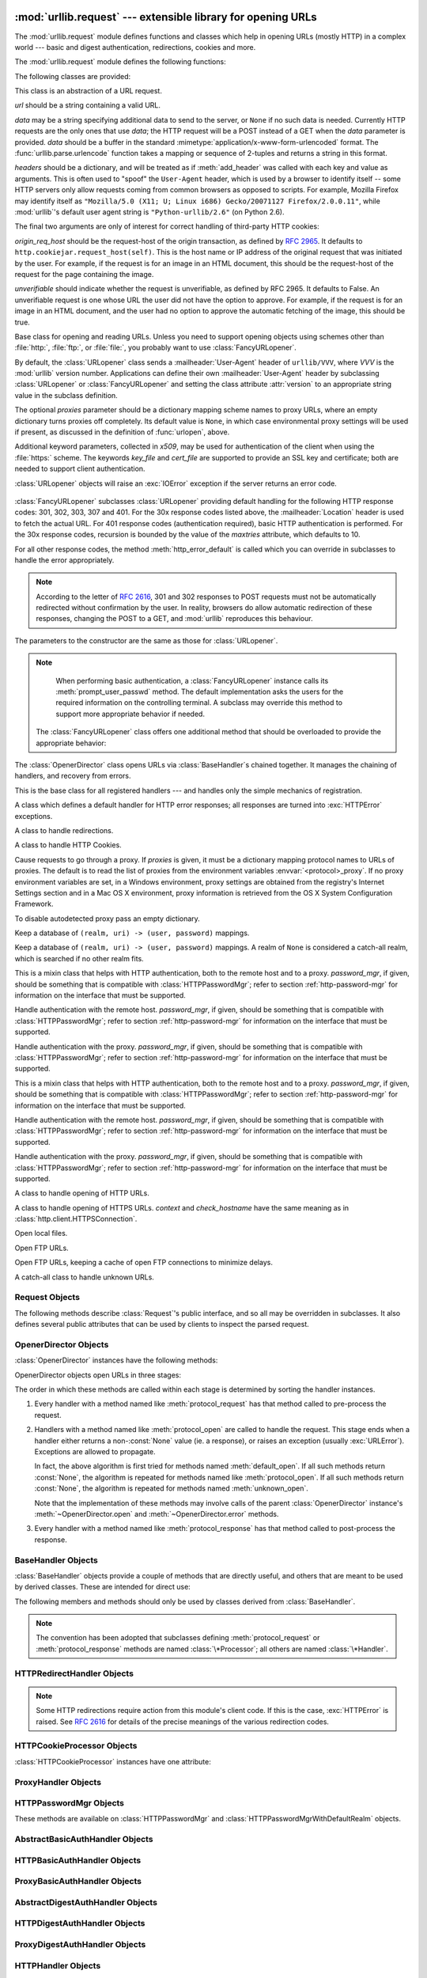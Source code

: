 :mod:`urllib.request` --- extensible library for opening URLs
=============================================================

.. module:: urllib.request
   :synopsis: Next generation URL opening library.
.. moduleauthor:: Jeremy Hylton <jeremy@alum.mit.edu>
.. sectionauthor:: Moshe Zadka <moshez@users.sourceforge.net>


The :mod:`urllib.request` module defines functions and classes which help in
opening URLs (mostly HTTP) in a complex world --- basic and digest
authentication, redirections, cookies and more.


The :mod:`urllib.request` module defines the following functions:


.. function:: urlopen(url, data=None[, timeout], *, cafile=None, capath=None)

   Open the URL *url*, which can be either a string or a
   :class:`Request` object.

   *data* may be a string specifying additional data to send to the
   server, or ``None`` if no such data is needed.  Currently HTTP
   requests are the only ones that use *data*; the HTTP request will
   be a POST instead of a GET when the *data* parameter is provided.
   *data* should be a buffer in the standard
   :mimetype:`application/x-www-form-urlencoded` format.  The
   :func:`urllib.parse.urlencode` function takes a mapping or sequence
   of 2-tuples and returns a string in this format. urllib.request module uses
   HTTP/1.1 and includes ``Connection:close`` header in its HTTP requests.

   The optional *timeout* parameter specifies a timeout in seconds for
   blocking operations like the connection attempt (if not specified,
   the global default timeout setting will be used).  This actually
   only works for HTTP, HTTPS and FTP connections.

   The optional *cafile* and *capath* parameters specify a set of trusted
   CA certificates for HTTPS requests.  *cafile* should point to a single
   file containing a bundle of CA certificates, whereas *capath* should
   point to a directory of hashed certificate files.  More information can
   be found in :meth:`ssl.SSLContext.load_verify_locations`.

   .. warning::
      If neither *cafile* nor *capath* is specified, an HTTPS request
      will not do any verification of the server's certificate.

   This function returns a file-like object with two additional methods from
   the :mod:`urllib.response` module

   * :meth:`geturl` --- return the URL of the resource retrieved,
     commonly used to determine if a redirect was followed

   * :meth:`info` --- return the meta-information of the page, such as headers,
     in the form of an :func:`email.message_from_string` instance (see
     `Quick Reference to HTTP Headers <http://www.cs.tut.fi/~jkorpela/http.html>`_)

   Raises :exc:`URLError` on errors.

   Note that ``None`` may be returned if no handler handles the request (though
   the default installed global :class:`OpenerDirector` uses
   :class:`UnknownHandler` to ensure this never happens).

   In addition, default installed :class:`ProxyHandler` makes sure the requests
   are handled through the proxy when they are set.

   The legacy ``urllib.urlopen`` function from Python 2.6 and earlier has been
   discontinued; :func:`urlopen` corresponds to the old ``urllib2.urlopen``.
   Proxy handling, which was done by passing a dictionary parameter to
   ``urllib.urlopen``, can be obtained by using :class:`ProxyHandler` objects.

   .. versionchanged:: 3.2
      *cafile* and *capath* were added.

.. function:: install_opener(opener)

   Install an :class:`OpenerDirector` instance as the default global opener.
   Installing an opener is only necessary if you want urlopen to use that opener;
   otherwise, simply call :meth:`OpenerDirector.open` instead of :func:`urlopen`.
   The code does not check for a real :class:`OpenerDirector`, and any class with
   the appropriate interface will work.


.. function:: build_opener([handler, ...])

   Return an :class:`OpenerDirector` instance, which chains the handlers in the
   order given. *handler*\s can be either instances of :class:`BaseHandler`, or
   subclasses of :class:`BaseHandler` (in which case it must be possible to call
   the constructor without any parameters).  Instances of the following classes
   will be in front of the *handler*\s, unless the *handler*\s contain them,
   instances of them or subclasses of them: :class:`ProxyHandler`,
   :class:`UnknownHandler`, :class:`HTTPHandler`, :class:`HTTPDefaultErrorHandler`,
   :class:`HTTPRedirectHandler`, :class:`FTPHandler`, :class:`FileHandler`,
   :class:`HTTPErrorProcessor`.

   If the Python installation has SSL support (i.e., if the :mod:`ssl` module
   can be imported), :class:`HTTPSHandler` will also be added.

   A :class:`BaseHandler` subclass may also change its :attr:`handler_order`
   member variable to modify its position in the handlers list.


.. function:: urlretrieve(url, filename=None, reporthook=None, data=None)

   Copy a network object denoted by a URL to a local file, if necessary. If the URL
   points to a local file, or a valid cached copy of the object exists, the object
   is not copied.  Return a tuple ``(filename, headers)`` where *filename* is the
   local file name under which the object can be found, and *headers* is whatever
   the :meth:`info` method of the object returned by :func:`urlopen` returned (for
   a remote object, possibly cached). Exceptions are the same as for
   :func:`urlopen`.

   The second argument, if present, specifies the file location to copy to (if
   absent, the location will be a tempfile with a generated name). The third
   argument, if present, is a hook function that will be called once on
   establishment of the network connection and once after each block read
   thereafter.  The hook will be passed three arguments; a count of blocks
   transferred so far, a block size in bytes, and the total size of the file.  The
   third argument may be ``-1`` on older FTP servers which do not return a file
   size in response to a retrieval request.

   If the *url* uses the :file:`http:` scheme identifier, the optional *data*
   argument may be given to specify a ``POST`` request (normally the request type
   is ``GET``).  The *data* argument must in standard
   :mimetype:`application/x-www-form-urlencoded` format; see the :func:`urlencode`
   function below.

   :func:`urlretrieve` will raise :exc:`ContentTooShortError` when it detects that
   the amount of data available  was less than the expected amount (which is the
   size reported by a  *Content-Length* header). This can occur, for example, when
   the  download is interrupted.

   The *Content-Length* is treated as a lower bound: if there's more data  to read,
   urlretrieve reads more data, but if less data is available,  it raises the
   exception.

   You can still retrieve the downloaded data in this case, it is stored  in the
   :attr:`content` attribute of the exception instance.

   If no *Content-Length* header was supplied, urlretrieve can not check the size
   of the data it has downloaded, and just returns it.  In this case you just have
   to assume that the download was successful.

.. function:: urlcleanup()

   Clear the cache that may have been built up by previous calls to
   :func:`urlretrieve`.

.. function:: pathname2url(path)

   Convert the pathname *path* from the local syntax for a path to the form used in
   the path component of a URL.  This does not produce a complete URL.  The return
   value will already be quoted using the :func:`quote` function.


.. function:: url2pathname(path)

   Convert the path component *path* from a percent-encoded URL to the local syntax for a
   path.  This does not accept a complete URL.  This function uses :func:`unquote`
   to decode *path*.

.. function:: getproxies()

   This helper function returns a dictionary of scheme to proxy server URL
   mappings. It scans the environment for variables named ``<scheme>_proxy``
   for all operating systems first, and when it cannot find it, looks for proxy
   information from Mac OSX System Configuration for Mac OS X and Windows
   Systems Registry for Windows.


The following classes are provided:

.. class:: Request(url, data=None, headers={}, origin_req_host=None, unverifiable=False)

   This class is an abstraction of a URL request.

   *url* should be a string containing a valid URL.

   *data* may be a string specifying additional data to send to the
   server, or ``None`` if no such data is needed.  Currently HTTP
   requests are the only ones that use *data*; the HTTP request will
   be a POST instead of a GET when the *data* parameter is provided.
   *data* should be a buffer in the standard
   :mimetype:`application/x-www-form-urlencoded` format.  The
   :func:`urllib.parse.urlencode` function takes a mapping or sequence
   of 2-tuples and returns a string in this format.

   *headers* should be a dictionary, and will be treated as if
   :meth:`add_header` was called with each key and value as arguments.
   This is often used to "spoof" the ``User-Agent`` header, which is
   used by a browser to identify itself -- some HTTP servers only
   allow requests coming from common browsers as opposed to scripts.
   For example, Mozilla Firefox may identify itself as ``"Mozilla/5.0
   (X11; U; Linux i686) Gecko/20071127 Firefox/2.0.0.11"``, while
   :mod:`urllib`'s default user agent string is
   ``"Python-urllib/2.6"`` (on Python 2.6).

   The final two arguments are only of interest for correct handling
   of third-party HTTP cookies:

   *origin_req_host* should be the request-host of the origin
   transaction, as defined by :rfc:`2965`.  It defaults to
   ``http.cookiejar.request_host(self)``.  This is the host name or IP
   address of the original request that was initiated by the user.
   For example, if the request is for an image in an HTML document,
   this should be the request-host of the request for the page
   containing the image.

   *unverifiable* should indicate whether the request is unverifiable,
   as defined by RFC 2965.  It defaults to False.  An unverifiable
   request is one whose URL the user did not have the option to
   approve.  For example, if the request is for an image in an HTML
   document, and the user had no option to approve the automatic
   fetching of the image, this should be true.


.. class:: URLopener(proxies=None, **x509)

   Base class for opening and reading URLs.  Unless you need to support opening
   objects using schemes other than :file:`http:`, :file:`ftp:`, or :file:`file:`,
   you probably want to use :class:`FancyURLopener`.

   By default, the :class:`URLopener` class sends a :mailheader:`User-Agent` header
   of ``urllib/VVV``, where *VVV* is the :mod:`urllib` version number.
   Applications can define their own :mailheader:`User-Agent` header by subclassing
   :class:`URLopener` or :class:`FancyURLopener` and setting the class attribute
   :attr:`version` to an appropriate string value in the subclass definition.

   The optional *proxies* parameter should be a dictionary mapping scheme names to
   proxy URLs, where an empty dictionary turns proxies off completely.  Its default
   value is ``None``, in which case environmental proxy settings will be used if
   present, as discussed in the definition of :func:`urlopen`, above.

   Additional keyword parameters, collected in *x509*, may be used for
   authentication of the client when using the :file:`https:` scheme.  The keywords
   *key_file* and *cert_file* are supported to provide an  SSL key and certificate;
   both are needed to support client authentication.

   :class:`URLopener` objects will raise an :exc:`IOError` exception if the server
   returns an error code.

    .. method:: open(fullurl, data=None)

       Open *fullurl* using the appropriate protocol.  This method sets up cache and
       proxy information, then calls the appropriate open method with its input
       arguments.  If the scheme is not recognized, :meth:`open_unknown` is called.
       The *data* argument has the same meaning as the *data* argument of
       :func:`urlopen`.


    .. method:: open_unknown(fullurl, data=None)

       Overridable interface to open unknown URL types.


    .. method:: retrieve(url, filename=None, reporthook=None, data=None)

       Retrieves the contents of *url* and places it in *filename*.  The return value
       is a tuple consisting of a local filename and either a
       :class:`email.message.Message` object containing the response headers (for remote
       URLs) or ``None`` (for local URLs).  The caller must then open and read the
       contents of *filename*.  If *filename* is not given and the URL refers to a
       local file, the input filename is returned.  If the URL is non-local and
       *filename* is not given, the filename is the output of :func:`tempfile.mktemp`
       with a suffix that matches the suffix of the last path component of the input
       URL.  If *reporthook* is given, it must be a function accepting three numeric
       parameters.  It will be called after each chunk of data is read from the
       network.  *reporthook* is ignored for local URLs.

       If the *url* uses the :file:`http:` scheme identifier, the optional *data*
       argument may be given to specify a ``POST`` request (normally the request type
       is ``GET``).  The *data* argument must in standard
       :mimetype:`application/x-www-form-urlencoded` format; see the :func:`urlencode`
       function below.


    .. attribute:: version

       Variable that specifies the user agent of the opener object.  To get
       :mod:`urllib` to tell servers that it is a particular user agent, set this in a
       subclass as a class variable or in the constructor before calling the base
       constructor.


.. class:: FancyURLopener(...)

   :class:`FancyURLopener` subclasses :class:`URLopener` providing default handling
   for the following HTTP response codes: 301, 302, 303, 307 and 401.  For the 30x
   response codes listed above, the :mailheader:`Location` header is used to fetch
   the actual URL.  For 401 response codes (authentication required), basic HTTP
   authentication is performed.  For the 30x response codes, recursion is bounded
   by the value of the *maxtries* attribute, which defaults to 10.

   For all other response codes, the method :meth:`http_error_default` is called
   which you can override in subclasses to handle the error appropriately.

   .. note::

      According to the letter of :rfc:`2616`, 301 and 302 responses to POST requests
      must not be automatically redirected without confirmation by the user.  In
      reality, browsers do allow automatic redirection of these responses, changing
      the POST to a GET, and :mod:`urllib` reproduces this behaviour.

   The parameters to the constructor are the same as those for :class:`URLopener`.

   .. note::

      When performing basic authentication, a :class:`FancyURLopener` instance calls
      its :meth:`prompt_user_passwd` method.  The default implementation asks the
      users for the required information on the controlling terminal.  A subclass may
      override this method to support more appropriate behavior if needed.

    The :class:`FancyURLopener` class offers one additional method that should be
    overloaded to provide the appropriate behavior:

    .. method:: prompt_user_passwd(host, realm)

       Return information needed to authenticate the user at the given host in the
       specified security realm.  The return value should be a tuple, ``(user,
       password)``, which can be used for basic authentication.

       The implementation prompts for this information on the terminal; an application
       should override this method to use an appropriate interaction model in the local
       environment.

.. class:: OpenerDirector()

   The :class:`OpenerDirector` class opens URLs via :class:`BaseHandler`\ s chained
   together. It manages the chaining of handlers, and recovery from errors.


.. class:: BaseHandler()

   This is the base class for all registered handlers --- and handles only the
   simple mechanics of registration.


.. class:: HTTPDefaultErrorHandler()

   A class which defines a default handler for HTTP error responses; all responses
   are turned into :exc:`HTTPError` exceptions.


.. class:: HTTPRedirectHandler()

   A class to handle redirections.


.. class:: HTTPCookieProcessor(cookiejar=None)

   A class to handle HTTP Cookies.


.. class:: ProxyHandler(proxies=None)

   Cause requests to go through a proxy. If *proxies* is given, it must be a
   dictionary mapping protocol names to URLs of proxies. The default is to read the
   list of proxies from the environment variables :envvar:`<protocol>_proxy`.
   If no proxy environment variables are set, in a Windows environment, proxy
   settings are obtained from the registry's Internet Settings section and in a
   Mac OS X environment, proxy information is retrieved from the OS X System
   Configuration Framework.

   To disable autodetected proxy pass an empty dictionary.


.. class:: HTTPPasswordMgr()

   Keep a database of  ``(realm, uri) -> (user, password)`` mappings.


.. class:: HTTPPasswordMgrWithDefaultRealm()

   Keep a database of  ``(realm, uri) -> (user, password)`` mappings. A realm of
   ``None`` is considered a catch-all realm, which is searched if no other realm
   fits.


.. class:: AbstractBasicAuthHandler(password_mgr=None)

   This is a mixin class that helps with HTTP authentication, both to the remote
   host and to a proxy. *password_mgr*, if given, should be something that is
   compatible with :class:`HTTPPasswordMgr`; refer to section
   :ref:`http-password-mgr` for information on the interface that must be
   supported.


.. class:: HTTPBasicAuthHandler(password_mgr=None)

   Handle authentication with the remote host. *password_mgr*, if given, should be
   something that is compatible with :class:`HTTPPasswordMgr`; refer to section
   :ref:`http-password-mgr` for information on the interface that must be
   supported.


.. class:: ProxyBasicAuthHandler(password_mgr=None)

   Handle authentication with the proxy. *password_mgr*, if given, should be
   something that is compatible with :class:`HTTPPasswordMgr`; refer to section
   :ref:`http-password-mgr` for information on the interface that must be
   supported.


.. class:: AbstractDigestAuthHandler(password_mgr=None)

   This is a mixin class that helps with HTTP authentication, both to the remote
   host and to a proxy. *password_mgr*, if given, should be something that is
   compatible with :class:`HTTPPasswordMgr`; refer to section
   :ref:`http-password-mgr` for information on the interface that must be
   supported.


.. class:: HTTPDigestAuthHandler(password_mgr=None)

   Handle authentication with the remote host. *password_mgr*, if given, should be
   something that is compatible with :class:`HTTPPasswordMgr`; refer to section
   :ref:`http-password-mgr` for information on the interface that must be
   supported.


.. class:: ProxyDigestAuthHandler(password_mgr=None)

   Handle authentication with the proxy. *password_mgr*, if given, should be
   something that is compatible with :class:`HTTPPasswordMgr`; refer to section
   :ref:`http-password-mgr` for information on the interface that must be
   supported.


.. class:: HTTPHandler()

   A class to handle opening of HTTP URLs.


.. class:: HTTPSHandler(debuglevel=0, context=None, check_hostname=None)

   A class to handle opening of HTTPS URLs.  *context* and *check_hostname*
   have the same meaning as in :class:`http.client.HTTPSConnection`.

   .. versionchanged:: 3.2
      *context* and *check_hostname* were added.


.. class:: FileHandler()

   Open local files.


.. class:: FTPHandler()

   Open FTP URLs.


.. class:: CacheFTPHandler()

   Open FTP URLs, keeping a cache of open FTP connections to minimize delays.


.. class:: UnknownHandler()

   A catch-all class to handle unknown URLs.


.. _request-objects:

Request Objects
---------------

The following methods describe :class:`Request`'s public interface,
and so all may be overridden in subclasses.  It also defines several
public attributes that can be used by clients to inspect the parsed
request.

.. attribute:: Request.full_url

   The original URL passed to the constructor.

.. attribute:: Request.type

   The URI scheme.

.. attribute:: Request.host

   The URI authority, typically a host, but may also contain a port
   separated by a colon.

.. attribute:: Request.origin_req_host

   The original host for the request, without port.

.. attribute:: Request.selector

   The URI path.  If the :class:`Request` uses a proxy, then selector
   will be the full url that is passed to the proxy.

.. attribute:: Request.data

   The entity body for the request, or None if not specified.

.. attribute:: Request.unverifiable

   boolean, indicates whether the request is unverifiable as defined
   by RFC 2965.

.. method:: Request.add_data(data)

   Set the :class:`Request` data to *data*.  This is ignored by all handlers except
   HTTP handlers --- and there it should be a byte string, and will change the
   request to be ``POST`` rather than ``GET``.


.. method:: Request.get_method()

   Return a string indicating the HTTP request method.  This is only meaningful for
   HTTP requests, and currently always returns ``'GET'`` or ``'POST'``.


.. method:: Request.has_data()

   Return whether the instance has a non-\ ``None`` data.


.. method:: Request.get_data()

   Return the instance's data.


.. method:: Request.add_header(key, val)

   Add another header to the request.  Headers are currently ignored by all
   handlers except HTTP handlers, where they are added to the list of headers sent
   to the server.  Note that there cannot be more than one header with the same
   name, and later calls will overwrite previous calls in case the *key* collides.
   Currently, this is no loss of HTTP functionality, since all headers which have
   meaning when used more than once have a (header-specific) way of gaining the
   same functionality using only one header.


.. method:: Request.add_unredirected_header(key, header)

   Add a header that will not be added to a redirected request.


.. method:: Request.has_header(header)

   Return whether the instance has the named header (checks both regular and
   unredirected).


.. method:: Request.get_full_url()

   Return the URL given in the constructor.


.. method:: Request.get_type()

   Return the type of the URL --- also known as the scheme.


.. method:: Request.get_host()

   Return the host to which a connection will be made.


.. method:: Request.get_selector()

   Return the selector --- the part of the URL that is sent to the server.


.. method:: Request.set_proxy(host, type)

   Prepare the request by connecting to a proxy server. The *host* and *type* will
   replace those of the instance, and the instance's selector will be the original
   URL given in the constructor.


.. method:: Request.get_origin_req_host()

   Return the request-host of the origin transaction, as defined by :rfc:`2965`.
   See the documentation for the :class:`Request` constructor.


.. method:: Request.is_unverifiable()

   Return whether the request is unverifiable, as defined by RFC 2965. See the
   documentation for the :class:`Request` constructor.


.. _opener-director-objects:

OpenerDirector Objects
----------------------

:class:`OpenerDirector` instances have the following methods:


.. method:: OpenerDirector.add_handler(handler)

   *handler* should be an instance of :class:`BaseHandler`.  The following methods
   are searched, and added to the possible chains (note that HTTP errors are a
   special case).

   * :meth:`protocol_open` --- signal that the handler knows how to open *protocol*
     URLs.

   * :meth:`http_error_type` --- signal that the handler knows how to handle HTTP
     errors with HTTP error code *type*.

   * :meth:`protocol_error` --- signal that the handler knows how to handle errors
     from (non-\ ``http``) *protocol*.

   * :meth:`protocol_request` --- signal that the handler knows how to pre-process
     *protocol* requests.

   * :meth:`protocol_response` --- signal that the handler knows how to
     post-process *protocol* responses.


.. method:: OpenerDirector.open(url, data=None[, timeout])

   Open the given *url* (which can be a request object or a string), optionally
   passing the given *data*. Arguments, return values and exceptions raised are
   the same as those of :func:`urlopen` (which simply calls the :meth:`open`
   method on the currently installed global :class:`OpenerDirector`).  The
   optional *timeout* parameter specifies a timeout in seconds for blocking
   operations like the connection attempt (if not specified, the global default
   timeout setting will be used). The timeout feature actually works only for
   HTTP, HTTPS and FTP connections).


.. method:: OpenerDirector.error(proto, *args)

   Handle an error of the given protocol.  This will call the registered error
   handlers for the given protocol with the given arguments (which are protocol
   specific).  The HTTP protocol is a special case which uses the HTTP response
   code to determine the specific error handler; refer to the :meth:`http_error_\*`
   methods of the handler classes.

   Return values and exceptions raised are the same as those of :func:`urlopen`.

OpenerDirector objects open URLs in three stages:

The order in which these methods are called within each stage is determined by
sorting the handler instances.

#. Every handler with a method named like :meth:`protocol_request` has that
   method called to pre-process the request.

#. Handlers with a method named like :meth:`protocol_open` are called to handle
   the request. This stage ends when a handler either returns a non-\ :const:`None`
   value (ie. a response), or raises an exception (usually :exc:`URLError`).
   Exceptions are allowed to propagate.

   In fact, the above algorithm is first tried for methods named
   :meth:`default_open`.  If all such methods return :const:`None`, the algorithm
   is repeated for methods named like :meth:`protocol_open`.  If all such methods
   return :const:`None`, the algorithm is repeated for methods named
   :meth:`unknown_open`.

   Note that the implementation of these methods may involve calls of the parent
   :class:`OpenerDirector` instance's :meth:`~OpenerDirector.open` and
   :meth:`~OpenerDirector.error` methods.

#. Every handler with a method named like :meth:`protocol_response` has that
   method called to post-process the response.


.. _base-handler-objects:

BaseHandler Objects
-------------------

:class:`BaseHandler` objects provide a couple of methods that are directly
useful, and others that are meant to be used by derived classes.  These are
intended for direct use:


.. method:: BaseHandler.add_parent(director)

   Add a director as parent.


.. method:: BaseHandler.close()

   Remove any parents.

The following members and methods should only be used by classes derived from
:class:`BaseHandler`.

.. note::

   The convention has been adopted that subclasses defining
   :meth:`protocol_request` or :meth:`protocol_response` methods are named
   :class:`\*Processor`; all others are named :class:`\*Handler`.


.. attribute:: BaseHandler.parent

   A valid :class:`OpenerDirector`, which can be used to open using a different
   protocol, or handle errors.


.. method:: BaseHandler.default_open(req)

   This method is *not* defined in :class:`BaseHandler`, but subclasses should
   define it if they want to catch all URLs.

   This method, if implemented, will be called by the parent
   :class:`OpenerDirector`.  It should return a file-like object as described in
   the return value of the :meth:`open` of :class:`OpenerDirector`, or ``None``.
   It should raise :exc:`URLError`, unless a truly exceptional thing happens (for
   example, :exc:`MemoryError` should not be mapped to :exc:`URLError`).

   This method will be called before any protocol-specific open method.


.. method:: BaseHandler.protocol_open(req)
   :noindex:

   This method is *not* defined in :class:`BaseHandler`, but subclasses should
   define it if they want to handle URLs with the given protocol.

   This method, if defined, will be called by the parent :class:`OpenerDirector`.
   Return values should be the same as for  :meth:`default_open`.


.. method:: BaseHandler.unknown_open(req)

   This method is *not* defined in :class:`BaseHandler`, but subclasses should
   define it if they want to catch all URLs with no specific registered handler to
   open it.

   This method, if implemented, will be called by the :attr:`parent`
   :class:`OpenerDirector`.  Return values should be the same as for
   :meth:`default_open`.


.. method:: BaseHandler.http_error_default(req, fp, code, msg, hdrs)

   This method is *not* defined in :class:`BaseHandler`, but subclasses should
   override it if they intend to provide a catch-all for otherwise unhandled HTTP
   errors.  It will be called automatically by the  :class:`OpenerDirector` getting
   the error, and should not normally be called in other circumstances.

   *req* will be a :class:`Request` object, *fp* will be a file-like object with
   the HTTP error body, *code* will be the three-digit code of the error, *msg*
   will be the user-visible explanation of the code and *hdrs* will be a mapping
   object with the headers of the error.

   Return values and exceptions raised should be the same as those of
   :func:`urlopen`.


.. method:: BaseHandler.http_error_nnn(req, fp, code, msg, hdrs)

   *nnn* should be a three-digit HTTP error code.  This method is also not defined
   in :class:`BaseHandler`, but will be called, if it exists, on an instance of a
   subclass, when an HTTP error with code *nnn* occurs.

   Subclasses should override this method to handle specific HTTP errors.

   Arguments, return values and exceptions raised should be the same as for
   :meth:`http_error_default`.


.. method:: BaseHandler.protocol_request(req)
   :noindex:

   This method is *not* defined in :class:`BaseHandler`, but subclasses should
   define it if they want to pre-process requests of the given protocol.

   This method, if defined, will be called by the parent :class:`OpenerDirector`.
   *req* will be a :class:`Request` object. The return value should be a
   :class:`Request` object.


.. method:: BaseHandler.protocol_response(req, response)
   :noindex:

   This method is *not* defined in :class:`BaseHandler`, but subclasses should
   define it if they want to post-process responses of the given protocol.

   This method, if defined, will be called by the parent :class:`OpenerDirector`.
   *req* will be a :class:`Request` object. *response* will be an object
   implementing the same interface as the return value of :func:`urlopen`.  The
   return value should implement the same interface as the return value of
   :func:`urlopen`.


.. _http-redirect-handler:

HTTPRedirectHandler Objects
---------------------------

.. note::

   Some HTTP redirections require action from this module's client code.  If this
   is the case, :exc:`HTTPError` is raised.  See :rfc:`2616` for details of the
   precise meanings of the various redirection codes.


.. method:: HTTPRedirectHandler.redirect_request(req, fp, code, msg, hdrs, newurl)

   Return a :class:`Request` or ``None`` in response to a redirect. This is called
   by the default implementations of the :meth:`http_error_30\*` methods when a
   redirection is received from the server.  If a redirection should take place,
   return a new :class:`Request` to allow :meth:`http_error_30\*` to perform the
   redirect to *newurl*.  Otherwise, raise :exc:`HTTPError` if no other handler
   should try to handle this URL, or return ``None`` if you can't but another
   handler might.

   .. note::

      The default implementation of this method does not strictly follow :rfc:`2616`,
      which says that 301 and 302 responses to ``POST`` requests must not be
      automatically redirected without confirmation by the user.  In reality, browsers
      do allow automatic redirection of these responses, changing the POST to a
      ``GET``, and the default implementation reproduces this behavior.


.. method:: HTTPRedirectHandler.http_error_301(req, fp, code, msg, hdrs)

   Redirect to the ``Location:`` or ``URI:`` URL.  This method is called by the
   parent :class:`OpenerDirector` when getting an HTTP 'moved permanently' response.


.. method:: HTTPRedirectHandler.http_error_302(req, fp, code, msg, hdrs)

   The same as :meth:`http_error_301`, but called for the 'found' response.


.. method:: HTTPRedirectHandler.http_error_303(req, fp, code, msg, hdrs)

   The same as :meth:`http_error_301`, but called for the 'see other' response.


.. method:: HTTPRedirectHandler.http_error_307(req, fp, code, msg, hdrs)

   The same as :meth:`http_error_301`, but called for the 'temporary redirect'
   response.


.. _http-cookie-processor:

HTTPCookieProcessor Objects
---------------------------

:class:`HTTPCookieProcessor` instances have one attribute:

.. attribute:: HTTPCookieProcessor.cookiejar

   The :class:`http.cookiejar.CookieJar` in which cookies are stored.


.. _proxy-handler:

ProxyHandler Objects
--------------------


.. method:: ProxyHandler.protocol_open(request)
   :noindex:

   The :class:`ProxyHandler` will have a method :meth:`protocol_open` for every
   *protocol* which has a proxy in the *proxies* dictionary given in the
   constructor.  The method will modify requests to go through the proxy, by
   calling ``request.set_proxy()``, and call the next handler in the chain to
   actually execute the protocol.


.. _http-password-mgr:

HTTPPasswordMgr Objects
-----------------------

These methods are available on :class:`HTTPPasswordMgr` and
:class:`HTTPPasswordMgrWithDefaultRealm` objects.


.. method:: HTTPPasswordMgr.add_password(realm, uri, user, passwd)

   *uri* can be either a single URI, or a sequence of URIs. *realm*, *user* and
   *passwd* must be strings. This causes ``(user, passwd)`` to be used as
   authentication tokens when authentication for *realm* and a super-URI of any of
   the given URIs is given.


.. method:: HTTPPasswordMgr.find_user_password(realm, authuri)

   Get user/password for given realm and URI, if any.  This method will return
   ``(None, None)`` if there is no matching user/password.

   For :class:`HTTPPasswordMgrWithDefaultRealm` objects, the realm ``None`` will be
   searched if the given *realm* has no matching user/password.


.. _abstract-basic-auth-handler:

AbstractBasicAuthHandler Objects
--------------------------------


.. method:: AbstractBasicAuthHandler.http_error_auth_reqed(authreq, host, req, headers)

   Handle an authentication request by getting a user/password pair, and re-trying
   the request.  *authreq* should be the name of the header where the information
   about the realm is included in the request, *host* specifies the URL and path to
   authenticate for, *req* should be the (failed) :class:`Request` object, and
   *headers* should be the error headers.

   *host* is either an authority (e.g. ``"python.org"``) or a URL containing an
   authority component (e.g. ``"http://python.org/"``). In either case, the
   authority must not contain a userinfo component (so, ``"python.org"`` and
   ``"python.org:80"`` are fine, ``"joe:password@python.org"`` is not).


.. _http-basic-auth-handler:

HTTPBasicAuthHandler Objects
----------------------------


.. method:: HTTPBasicAuthHandler.http_error_401(req, fp, code,  msg, hdrs)

   Retry the request with authentication information, if available.


.. _proxy-basic-auth-handler:

ProxyBasicAuthHandler Objects
-----------------------------


.. method:: ProxyBasicAuthHandler.http_error_407(req, fp, code,  msg, hdrs)

   Retry the request with authentication information, if available.


.. _abstract-digest-auth-handler:

AbstractDigestAuthHandler Objects
---------------------------------


.. method:: AbstractDigestAuthHandler.http_error_auth_reqed(authreq, host, req, headers)

   *authreq* should be the name of the header where the information about the realm
   is included in the request, *host* should be the host to authenticate to, *req*
   should be the (failed) :class:`Request` object, and *headers* should be the
   error headers.


.. _http-digest-auth-handler:

HTTPDigestAuthHandler Objects
-----------------------------


.. method:: HTTPDigestAuthHandler.http_error_401(req, fp, code,  msg, hdrs)

   Retry the request with authentication information, if available.


.. _proxy-digest-auth-handler:

ProxyDigestAuthHandler Objects
------------------------------


.. method:: ProxyDigestAuthHandler.http_error_407(req, fp, code,  msg, hdrs)

   Retry the request with authentication information, if available.


.. _http-handler-objects:

HTTPHandler Objects
-------------------


.. method:: HTTPHandler.http_open(req)

   Send an HTTP request, which can be either GET or POST, depending on
   ``req.has_data()``.


.. _https-handler-objects:

HTTPSHandler Objects
--------------------


.. method:: HTTPSHandler.https_open(req)

   Send an HTTPS request, which can be either GET or POST, depending on
   ``req.has_data()``.


.. _file-handler-objects:

FileHandler Objects
-------------------


.. method:: FileHandler.file_open(req)

   Open the file locally, if there is no host name, or the host name is
   ``'localhost'``.

   This method is applicable only for local hostnames. When a remote hostname
   is given, an :exc:`URLError` is raised.

.. versionchanged:: 3.2


.. _ftp-handler-objects:

FTPHandler Objects
------------------


.. method:: FTPHandler.ftp_open(req)

   Open the FTP file indicated by *req*. The login is always done with empty
   username and password.


.. _cacheftp-handler-objects:

CacheFTPHandler Objects
-----------------------

:class:`CacheFTPHandler` objects are :class:`FTPHandler` objects with the
following additional methods:


.. method:: CacheFTPHandler.setTimeout(t)

   Set timeout of connections to *t* seconds.


.. method:: CacheFTPHandler.setMaxConns(m)

   Set maximum number of cached connections to *m*.


.. _unknown-handler-objects:

UnknownHandler Objects
----------------------


.. method:: UnknownHandler.unknown_open()

   Raise a :exc:`URLError` exception.


.. _http-error-processor-objects:

HTTPErrorProcessor Objects
--------------------------

.. method:: HTTPErrorProcessor.unknown_open()

   Process HTTP error responses.

   For 200 error codes, the response object is returned immediately.

   For non-200 error codes, this simply passes the job on to the
   :meth:`protocol_error_code` handler methods, via :meth:`OpenerDirector.error`.
   Eventually, :class:`HTTPDefaultErrorHandler` will raise an
   :exc:`HTTPError` if no other handler handles the error.


.. _urllib-request-examples:

Examples
--------

This example gets the python.org main page and displays the first 300 bytes of
it. ::

   >>> import urllib.request
   >>> f = urllib.request.urlopen('http://www.python.org/')
   >>> print(f.read(300))
   b'<!DOCTYPE html PUBLIC "-//W3C//DTD XHTML 1.0 Transitional//EN"
   "http://www.w3.org/TR/xhtml1/DTD/xhtml1-transitional.dtd">\n\n\n<html
   xmlns="http://www.w3.org/1999/xhtml" xml:lang="en" lang="en">\n\n<head>\n
   <meta http-equiv="content-type" content="text/html; charset=utf-8" />\n
   <title>Python Programming '

Note that urlopen returns a bytes object.  This is because there is no way
for urlopen to automatically determine the encoding of the byte stream
it receives from the http server. In general, a program will decode
the returned bytes object to string once it determines or guesses
the appropriate encoding.

The following W3C document, http://www.w3.org/International/O-charset  , lists
the various ways in which a (X)HTML or a XML document could have specified its
encoding information.

As python.org website uses *utf-8* encoding as specified in it's meta tag, we
will use same for decoding the bytes object. ::

   >>> import urllib.request
   >>> f = urllib.request.urlopen('http://www.python.org/')
   >>> print(f.read(100).decode('utf-8'))
   <!DOCTYPE html PUBLIC "-//W3C//DTD XHTML 1.0 Transitional//EN"
   "http://www.w3.org/TR/xhtml1/DTD/xhtm


In the following example, we are sending a data-stream to the stdin of a CGI
and reading the data it returns to us. Note that this example will only work
when the Python installation supports SSL. ::

   >>> import urllib.request
   >>> req = urllib.request.Request(url='https://localhost/cgi-bin/test.cgi',
   ...                       data='This data is passed to stdin of the CGI')
   >>> f = urllib.request.urlopen(req)
   >>> print(f.read().decode('utf-8'))
   Got Data: "This data is passed to stdin of the CGI"

The code for the sample CGI used in the above example is::

   #!/usr/bin/env python
   import sys
   data = sys.stdin.read()
   print('Content-type: text-plain\n\nGot Data: "%s"' % data)

Use of Basic HTTP Authentication::

   import urllib.request
   # Create an OpenerDirector with support for Basic HTTP Authentication...
   auth_handler = urllib.request.HTTPBasicAuthHandler()
   auth_handler.add_password(realm='PDQ Application',
                             uri='https://mahler:8092/site-updates.py',
                             user='klem',
                             passwd='kadidd!ehopper')
   opener = urllib.request.build_opener(auth_handler)
   # ...and install it globally so it can be used with urlopen.
   urllib.request.install_opener(opener)
   urllib.request.urlopen('http://www.example.com/login.html')

:func:`build_opener` provides many handlers by default, including a
:class:`ProxyHandler`.  By default, :class:`ProxyHandler` uses the environment
variables named ``<scheme>_proxy``, where ``<scheme>`` is the URL scheme
involved.  For example, the :envvar:`http_proxy` environment variable is read to
obtain the HTTP proxy's URL.

This example replaces the default :class:`ProxyHandler` with one that uses
programmatically-supplied proxy URLs, and adds proxy authorization support with
:class:`ProxyBasicAuthHandler`. ::

   proxy_handler = urllib.request.ProxyHandler({'http': 'http://www.example.com:3128/'})
   proxy_auth_handler = urllib.request.ProxyBasicAuthHandler()
   proxy_auth_handler.add_password('realm', 'host', 'username', 'password')

   opener = urllib.request.build_opener(proxy_handler, proxy_auth_handler)
   # This time, rather than install the OpenerDirector, we use it directly:
   opener.open('http://www.example.com/login.html')

Adding HTTP headers:

Use the *headers* argument to the :class:`Request` constructor, or::

   import urllib.request
   req = urllib.request.Request('http://www.example.com/')
   req.add_header('Referer', 'http://www.python.org/')
   r = urllib.request.urlopen(req)

:class:`OpenerDirector` automatically adds a :mailheader:`User-Agent` header to
every :class:`Request`.  To change this::

   import urllib.request
   opener = urllib.request.build_opener()
   opener.addheaders = [('User-agent', 'Mozilla/5.0')]
   opener.open('http://www.example.com/')

Also, remember that a few standard headers (:mailheader:`Content-Length`,
:mailheader:`Content-Type` and :mailheader:`Host`) are added when the
:class:`Request` is passed to :func:`urlopen` (or :meth:`OpenerDirector.open`).

.. _urllib-examples:

Here is an example session that uses the ``GET`` method to retrieve a URL
containing parameters::

   >>> import urllib.request
   >>> import urllib.parse
   >>> params = urllib.parse.urlencode({'spam': 1, 'eggs': 2, 'bacon': 0})
   >>> f = urllib.request.urlopen("http://www.musi-cal.com/cgi-bin/query?%s" % params)
   >>> print(f.read().decode('utf-8'))

The following example uses the ``POST`` method instead::

   >>> import urllib.request
   >>> import urllib.parse
   >>> params = urllib.parse.urlencode({'spam': 1, 'eggs': 2, 'bacon': 0})
   >>> f = urllib.request.urlopen("http://www.musi-cal.com/cgi-bin/query", params)
   >>> print(f.read().decode('utf-8'))

The following example uses an explicitly specified HTTP proxy, overriding
environment settings::

   >>> import urllib.request
   >>> proxies = {'http': 'http://proxy.example.com:8080/'}
   >>> opener = urllib.request.FancyURLopener(proxies)
   >>> f = opener.open("http://www.python.org")
   >>> f.read().decode('utf-8')

The following example uses no proxies at all, overriding environment settings::

   >>> import urllib.request
   >>> opener = urllib.request.FancyURLopener({})
   >>> f = opener.open("http://www.python.org/")
   >>> f.read().decode('utf-8')


:mod:`urllib.request` Restrictions
----------------------------------

  .. index::
     pair: HTTP; protocol
     pair: FTP; protocol

* Currently, only the following protocols are supported: HTTP, (versions 0.9 and
  1.0),  FTP, and local files.

* The caching feature of :func:`urlretrieve` has been disabled until I find the
  time to hack proper processing of Expiration time headers.

* There should be a function to query whether a particular URL is in the cache.

* For backward compatibility, if a URL appears to point to a local file but the
  file can't be opened, the URL is re-interpreted using the FTP protocol.  This
  can sometimes cause confusing error messages.

* The :func:`urlopen` and :func:`urlretrieve` functions can cause arbitrarily
  long delays while waiting for a network connection to be set up.  This means
  that it is difficult to build an interactive Web client using these functions
  without using threads.

  .. index::
     single: HTML
     pair: HTTP; protocol

* The data returned by :func:`urlopen` or :func:`urlretrieve` is the raw data
  returned by the server.  This may be binary data (such as an image), plain text
  or (for example) HTML.  The HTTP protocol provides type information in the reply
  header, which can be inspected by looking at the :mailheader:`Content-Type`
  header.  If the returned data is HTML, you can use the module
  :mod:`html.parser` to parse it.

  .. index:: single: FTP

* The code handling the FTP protocol cannot differentiate between a file and a
  directory.  This can lead to unexpected behavior when attempting to read a URL
  that points to a file that is not accessible.  If the URL ends in a ``/``, it is
  assumed to refer to a directory and will be handled accordingly.  But if an
  attempt to read a file leads to a 550 error (meaning the URL cannot be found or
  is not accessible, often for permission reasons), then the path is treated as a
  directory in order to handle the case when a directory is specified by a URL but
  the trailing ``/`` has been left off.  This can cause misleading results when
  you try to fetch a file whose read permissions make it inaccessible; the FTP
  code will try to read it, fail with a 550 error, and then perform a directory
  listing for the unreadable file. If fine-grained control is needed, consider
  using the :mod:`ftplib` module, subclassing :class:`FancyURLOpener`, or changing
  *_urlopener* to meet your needs.



:mod:`urllib.response` --- Response classes used by urllib.
===========================================================

.. module:: urllib.response
   :synopsis: Response classes used by urllib.

The :mod:`urllib.response` module defines functions and classes which define a
minimal file like interface, including ``read()`` and ``readline()``. The
typical response object is an addinfourl instance, which defines and ``info()``
method and that returns headers and a ``geturl()`` method that returns the url.
Functions defined by this module are used internally by the
:mod:`urllib.request` module.

